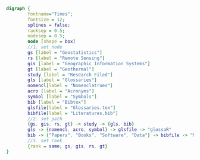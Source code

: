 
#+NAME: fig:glossarWorkflow 
#+HEADER: :cache yes :tangle yes :exports none
#+HEADER: :results output graphics
#+BEGIN_SRC dot :file glossarWorkflow.png  
  digraph { 
          fontname="Times"; 
          fontsize = 12; 
          splines = false; 
          ranksep = 0.5; 
          nodesep = 0.5; 
          node [shape = box] 
          //1. set node 
          gs [label = "Geostatistics"]
          rs [label = "Remote Sensing"]
          gis [label = "Geographic Information Systems"]
          gt [label = "Geothermal"]
          study [label = "Research Filed"]
          gls [label = "Glossaries"]
          nomencl[label = "Nomenclatrues"]
          acro [label = "Acronyms"]
          symbol [label = "Symbols"]
          bib [label = "Bibtex"]
          glsfile[label = "Glossaries.tex"]
          bibfile[label = "Literatures.bib"]
          //2. set path 
          {gs, gis, rs, gt} -> study -> {gls, bib}
          gls -> {nomencl, acro, symbol} -> glsfile -> "glossaR"
          bib -> {"Papers", "Books", "Software", "Data"} -> bibfile -> "Mendeley"
          //3. set rank 
          {rank = same; gs, gis, rs, gt} 
  }
#+END_SRC

#+RESULTS[b3335ff5f8d1ed02af3cc0db1560ac1d8e3a7b7d]: fig:glossarWorkflow
[[file:glossarWorkflow.png]]

